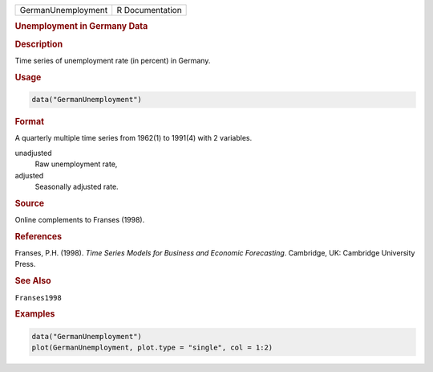.. container::

   ================== ===============
   GermanUnemployment R Documentation
   ================== ===============

   .. rubric:: Unemployment in Germany Data
      :name: GermanUnemployment

   .. rubric:: Description
      :name: description

   Time series of unemployment rate (in percent) in Germany.

   .. rubric:: Usage
      :name: usage

   .. code:: R

      data("GermanUnemployment")

   .. rubric:: Format
      :name: format

   A quarterly multiple time series from 1962(1) to 1991(4) with 2
   variables.

   unadjusted
      Raw unemployment rate,

   adjusted
      Seasonally adjusted rate.

   .. rubric:: Source
      :name: source

   Online complements to Franses (1998).

   .. rubric:: References
      :name: references

   Franses, P.H. (1998). *Time Series Models for Business and Economic
   Forecasting*. Cambridge, UK: Cambridge University Press.

   .. rubric:: See Also
      :name: see-also

   ``Franses1998``

   .. rubric:: Examples
      :name: examples

   .. code:: R

      data("GermanUnemployment")
      plot(GermanUnemployment, plot.type = "single", col = 1:2)
